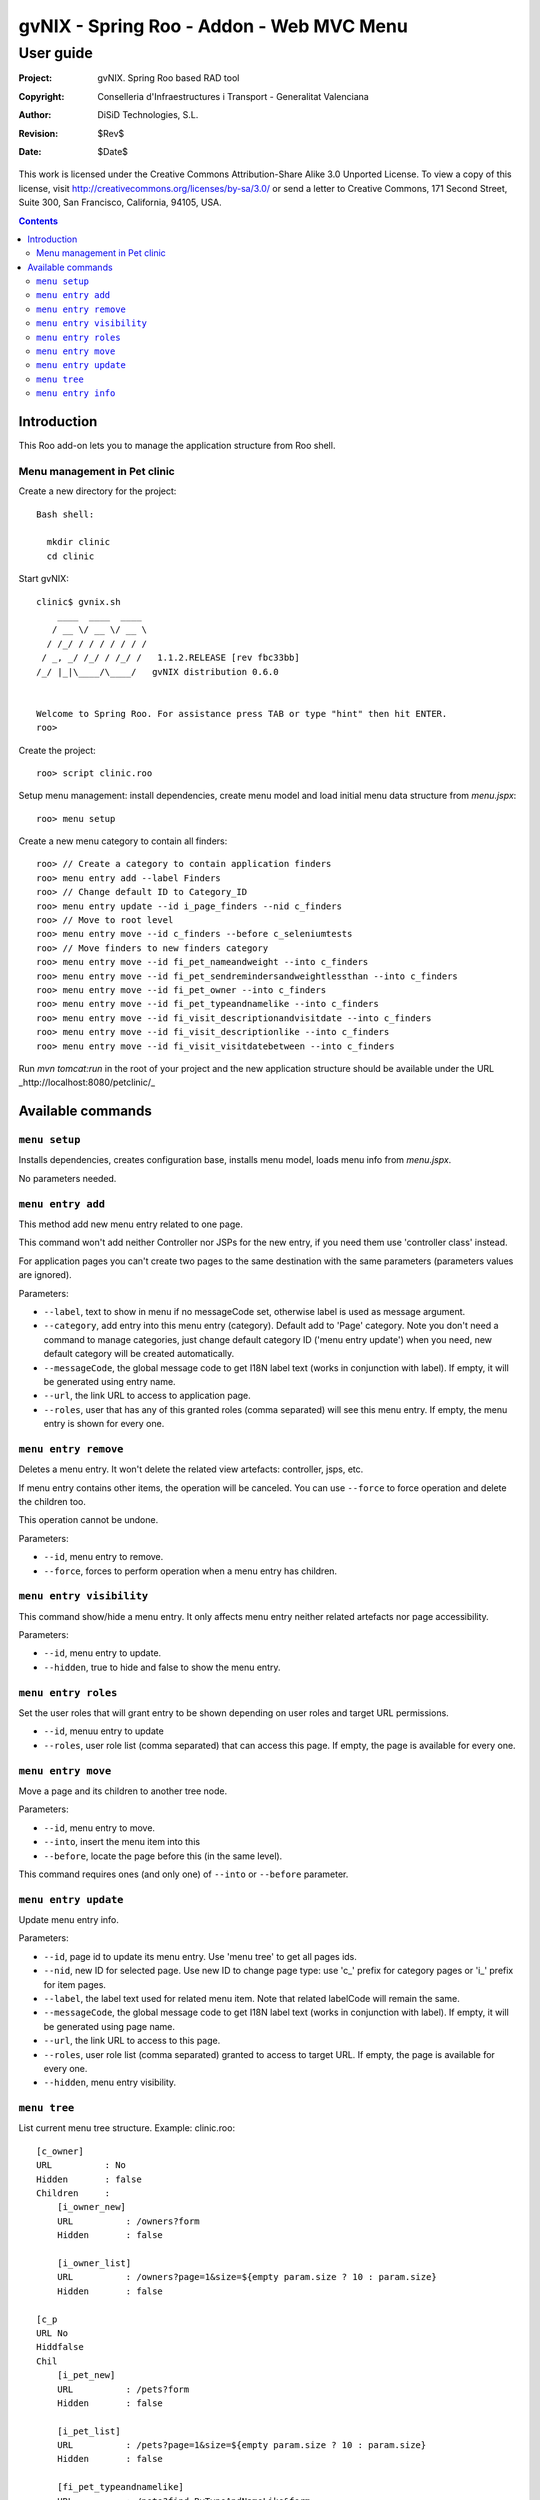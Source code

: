 =========================================================
 gvNIX - Spring Roo - Addon - Web MVC Menu
=========================================================

-------------
 User guide
-------------

:Project:   gvNIX. Spring Roo based RAD tool
:Copyright: Conselleria d'Infraestructures i Transport - Generalitat Valenciana
:Author:    DiSiD Technologies, S.L.
:Revision:  $Rev$
:Date:      $Date$

This work is licensed under the Creative Commons Attribution-Share Alike 3.0    Unported License. To view a copy of this license, visit
http://creativecommons.org/licenses/by-sa/3.0/ or send a letter to
Creative Commons, 171 Second Street, Suite 300, San Francisco, California,
94105, USA.

.. contents::
   :depth: 2
   :backlinks: none

.. |date| date::

Introduction
===============

This Roo add-on lets you to manage the application structure from Roo shell.

Menu management in Pet clinic 
-------------------------------

Create a new directory for the project::

  Bash shell:

    mkdir clinic
    cd clinic

Start gvNIX::

  clinic$ gvnix.sh
      ____  ____  ____  
     / __ \/ __ \/ __ \ 
    / /_/ / / / / / / / 
   / _, _/ /_/ / /_/ /   1.1.2.RELEASE [rev fbc33bb]
  /_/ |_|\____/\____/   gvNIX distribution 0.6.0
  
  
  Welcome to Spring Roo. For assistance press TAB or type "hint" then hit ENTER.
  roo>

Create the project::

  roo> script clinic.roo

Setup menu management: install dependencies, create menu model and load initial menu data structure from *menu.jspx*::

  roo> menu setup

Create a new menu category to contain all finders::

  roo> // Create a category to contain application finders
  roo> menu entry add --label Finders
  roo> // Change default ID to Category_ID
  roo> menu entry update --id i_page_finders --nid c_finders
  roo> // Move to root level
  roo> menu entry move --id c_finders --before c_seleniumtests
  roo> // Move finders to new finders category
  roo> menu entry move --id fi_pet_nameandweight --into c_finders
  roo> menu entry move --id fi_pet_sendremindersandweightlessthan --into c_finders
  roo> menu entry move --id fi_pet_owner --into c_finders
  roo> menu entry move --id fi_pet_typeandnamelike --into c_finders
  roo> menu entry move --id fi_visit_descriptionandvisitdate --into c_finders
  roo> menu entry move --id fi_visit_descriptionlike --into c_finders
  roo> menu entry move --id fi_visit_visitdatebetween --into c_finders

Run `mvn tomcat:run` in the root of your project and the new application structure should be available under the URL _http://localhost:8080/petclinic/_

Available commands
====================

``menu setup``
--------------------------

Installs dependencies, creates configuration base, installs menu model, loads menu info from *menu.jspx*.

No parameters needed.

``menu entry add``
----------------------------------

This method add new menu entry related to one page. 

This command won't add neither Controller nor JSPs for the new entry, if you need them use 'controller class' instead.

For application pages you can't create two pages to the same destination with the same parameters (parameters values are ignored).

Parameters:

* ``--label``, text to show in menu if no messageCode set, otherwise label is used as message argument.
* ``--category``, add entry into this menu entry (category). Default add to 'Page' category. Note you don't need a command to manage categories, just change default category ID ('menu entry update') when you need, new default category will be created automatically.
* ``--messageCode``, the global message code to get I18N label text (works in conjunction with label). If empty, it will be generated using entry name.
* ``--url``, the link URL to access to application page.
* ``--roles``, user that has any of this granted roles (comma separated) will see this menu entry. If empty, the menu entry is shown for every one.

``menu entry remove``
----------------------------------

Deletes a menu entry. It won't delete the related view artefacts: controller, jsps, etc. 

If menu entry contains other items, the operation will be canceled. You can use ``--force`` to force operation and delete the children too.

This operation cannot be undone.

Parameters:

* ``--id``, menu entry to remove.

* ``--force``, forces to perform operation when a menu entry has children.

``menu entry visibility``
----------------------------------

This command show/hide a menu entry. It only affects menu entry neither related artefacts nor page accessibility.

Parameters:

* ``--id``, menu entry to update.
* ``--hidden``, true to hide and false to show the menu entry.

``menu entry roles``
----------------------

Set the user roles that will grant entry to be shown depending on user roles and target URL permissions.

* ``--id``, menuu entry to update
* ``--roles``, user role list (comma separated) that can access this page. If empty, the page is available for every one.

``menu entry move``
----------------------------------

Move a page and its children to another tree node.

Parameters:

* ``--id``, menu entry to move. 

* ``--into``, insert the menu item into this

* ``--before``, locate the page before this (in the same level).

This command requires ones (and only one) of ``--into`` or ``--before`` parameter.

``menu entry update``
----------------------------------

Update menu entry info.

Parameters:

* ``--id``, page id to update its menu entry. Use 'menu tree' to get all pages ids.
* ``--nid``, new ID for selected page. Use new ID to change page type: use 'c_' prefix for category pages or 'i_' prefix for item pages.
* ``--label``, the label text used for related menu item. Note that related labelCode will remain the same.
* ``--messageCode``, the global message code to get I18N label text (works in conjunction with label). If empty, it will be generated using page name.
* ``--url``, the link URL to access to this page.
* ``--roles``, user role list (comma separated) granted to access to target URL. If empty, the page is available for every one.
* ``--hidden``, menu entry visibility.

``menu tree``
--------------------------

List current menu tree structure. Example: clinic.roo::

  [c_owner]
  URL          : No
  Hidden       : false
  Children     : 
      [i_owner_new]
      URL          : /owners?form
      Hidden       : false
  
      [i_owner_list]
      URL          : /owners?page=1&size=${empty param.size ? 10 : param.size}
      Hidden       : false
  
  [c_p
  URL No
  Hiddfalse
  Chil
      [i_pet_new]
      URL          : /pets?form
      Hidden       : false
  
      [i_pet_list]
      URL          : /pets?page=1&size=${empty param.size ? 10 : param.size}
      Hidden       : false
  
      [fi_pet_typeandnamelike]
      URL          : /pets?find=ByTypeAndNameLike&form
      Hidden       : false
  ...

Parameters:

* ``--id``, menu entry id to show its tree structure. Default show all entries.
* ``--label``, show label texts.
* ``--messageCode``, show message codes.
* ``--lang``, show messages in this language.
* ``--roles``, show roles.

If we use all this parameters the output will show something like this::

  [c_owner]
  URL          : No
  Label Code   : menu_category_owner_label
  Label        : Owner
  Message Code : 
  Message      : 
  Hidden       : false
  Children     : 
      [i_owner_new]
      URL          : /owners?form
      Label Code   : menu_item_owner_new_label
      Label        : Owner
      Message Code : global_menu_new
      Message      : Create new {0}
      Hidden       : false
  
      [i_owner_list]
      URL          : /owners?page=1&size=${empty param.size ? 10 : param.size}
      Label Code   : menu_item_owner_list_label
      Label        : Owners
      Message Code : global_menu_list
      Message      : List all {0}
      Hidden       : false
  [c_pet]
  URL          : No
  Label Code   : menu_category_pet_label
  ...

``menu entry info``
---------------------------

Shows all information about a page. Example for Locale 'es'::

  [c_vet]
  URL          : No
  Label Code   : menu_category_vet_label
  Label        : Vet
  Message Code : 
  Message      : 
  Roles        : 
  Hidden       : false
  Children     : 
      [i_vet_new]
      URL          : /vets?form
      Label Code   : menu_item_vet_new_label
      Label        : Vet
      Message Code : global_menu_new
      Message      : Crear nuevo {0}
      Roles        : 
      Hidden       : false
  
      [i_vet_list]
      URL          : /vets?page=1&size=${empty param.size ? 10 : param.size}
      Label Code   : menu_item_vet_list_label
      Label        : Vets
      Message Code : global_menu_list
      Message      : Listar {0}
      Roles        : 
      Hidden       : false


